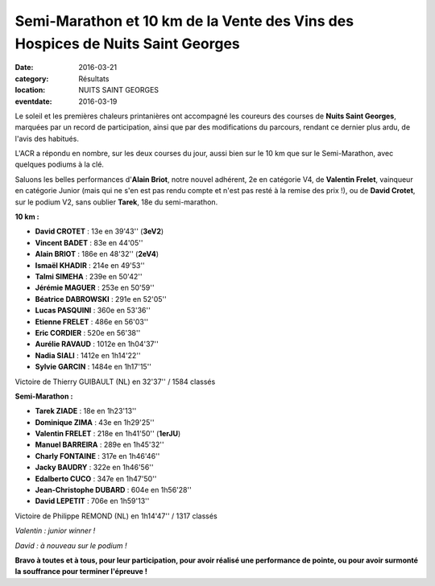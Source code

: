 Semi-Marathon et 10 km de la Vente des Vins des Hospices de Nuits Saint Georges
===============================================================================

:date: 2016-03-21
:category: Résultats
:location: NUITS SAINT GEORGES
:eventdate: 2016-03-19

Le soleil et les premières chaleurs printanières ont accompagné les coureurs des courses de **Nuits Saint Georges**, marquées par un record de participation, ainsi que par des modifications du parcours, rendant ce dernier plus ardu, de l'avis des habitués.

L'ACR a répondu en nombre, sur les deux courses du jour, aussi bien sur le 10 km que sur le Semi-Marathon, avec quelques podiums à la clé.

Saluons les belles performances d'**Alain Briot**, notre nouvel adhérent, 2e en catégorie V4, de **Valentin Frelet**, vainqueur en catégorie Junior (mais qui ne s'en est pas rendu compte et n'est pas resté à la remise des prix !), ou de **David Crotet**, sur le podium V2, sans oublier **Tarek**, 18e du semi-marathon.

.. image:: http://assets.acr-dijon.org/nuits16.jpg

**10 km :**

- **David CROTET** : 13e en 39'43'' (**3eV2**)
- **Vincent BADET** : 83e en 44'05''
- **Alain BRIOT** : 186e en 48'32'' (**2eV4**)
- **Ismaël KHADIR** : 214e en 49'53''
- **Talmi SIMEHA** : 239e en 50'42''
- **Jérémie MAGUER** : 253e en 50'59''
- **Béatrice DABROWSKI** : 291e en 52'05''
- **Lucas PASQUINI** : 360e en 53'36''
- **Etienne FRELET** : 486e en 56'03''
- **Eric CORDIER** : 520e en 56'38''
- **Aurélie RAVAUD** : 1012e en 1h04'37''
- **Nadia SIALI** : 1412e en 1h14'22''
- **Sylvie GARCIN** : 1484e en 1h17'15''

Victoire de Thierry GUIBAULT (NL) en 32'37'' / 1584  classés

**Semi-Marathon :**

- **Tarek ZIADE** : 18e en 1h23'13''
- **Dominique ZIMA** : 43e en 1h29'25''
- **Valentin FRELET** : 218e en 1h41'50'' (**1erJU**)
- **Manuel BARREIRA** : 289e en 1h45'32''
- **Charly FONTAINE** : 317e en 1h46'46''
- **Jacky BAUDRY** : 322e en 1h46'56''
- **Edalberto CUCO** : 347e en 1h47'50''
- **Jean-Christophe DUBARD** : 604e en 1h56'28''
- **David LEPETIT** : 706e en 1h59'13''

Victoire de Philippe REMOND (NL) en 1h14'47'' / 1317 classés

.. image:: http://assets.acr-dijon.org/valentinnuits16.jpg

*Valentin : junior winner !*

.. image:: http://assets.acr-dijon.org/davidnuits16.jpg

*David : à nouveau sur le podium !*

**Bravo à toutes et à tous, pour leur participation, pour avoir réalisé une performance de pointe, ou pour avoir surmonté la souffrance pour terminer l'épreuve !**
